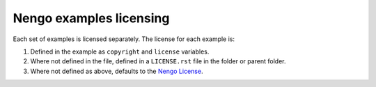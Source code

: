 ************************
Nengo examples licensing
************************

Each set of examples is licensed separately.
The license for each example is:

1. Defined in the example as ``copyright`` and ``license`` variables.
2. Where not defined in the file, defined in a ``LICENSE.rst`` file
   in the folder or parent folder.
3. Where not defined as above, defaults to the `Nengo License
   <https://github.com/nengo/nengo/blob/master/LICENSE.rst>`_.
